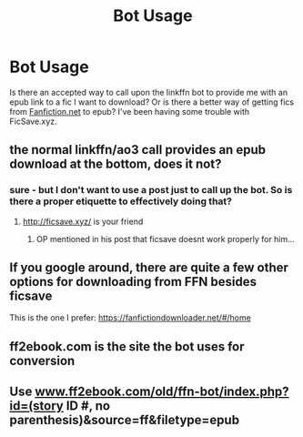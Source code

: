 #+TITLE: Bot Usage

* Bot Usage
:PROPERTIES:
:Author: nqeron
:Score: 5
:DateUnix: 1541559973.0
:DateShort: 2018-Nov-07
:FlairText: Meta
:END:
Is there an accepted way to call upon the linkffn bot to provide me with an epub link to a fic I want to download? Or is there a better way of getting fics from [[https://Fanfiction.net][Fanfiction.net]] to epub? I've been having some trouble with FicSave.xyz.


** the normal linkffn/ao3 call provides an epub download at the bottom, does it not?
:PROPERTIES:
:Author: sicarius0218
:Score: 5
:DateUnix: 1541560467.0
:DateShort: 2018-Nov-07
:END:

*** sure - but I don't want to use a post just to call up the bot. So is there a proper etiquette to effectively doing that?
:PROPERTIES:
:Author: nqeron
:Score: 2
:DateUnix: 1541563735.0
:DateShort: 2018-Nov-07
:END:

**** [[http://ficsave.xyz/]] is your friend
:PROPERTIES:
:Author: LucretiusCarus
:Score: 1
:DateUnix: 1541573837.0
:DateShort: 2018-Nov-07
:END:

***** OP mentioned in his post that ficsave doesnt work properly for him...
:PROPERTIES:
:Author: natus92
:Score: 2
:DateUnix: 1541587262.0
:DateShort: 2018-Nov-07
:END:


** If you google around, there are quite a few other options for downloading from FFN besides ficsave

This is the one I prefer: [[https://fanfictiondownloader.net/#/home]]
:PROPERTIES:
:Author: tectonictigress
:Score: 1
:DateUnix: 1541563914.0
:DateShort: 2018-Nov-07
:END:


** ff2ebook.com is the site the bot uses for conversion
:PROPERTIES:
:Author: hecat3
:Score: 1
:DateUnix: 1541564221.0
:DateShort: 2018-Nov-07
:END:


** Use [[http://www.ff2ebook.com/old/ffn-bot/index.php?id=(story][www.ff2ebook.com/old/ffn-bot/index.php?id=(story]] ID #, no parenthesis)&source=ff&filetype=epub
:PROPERTIES:
:Author: eislor
:Score: 1
:DateUnix: 1541648886.0
:DateShort: 2018-Nov-08
:END:
